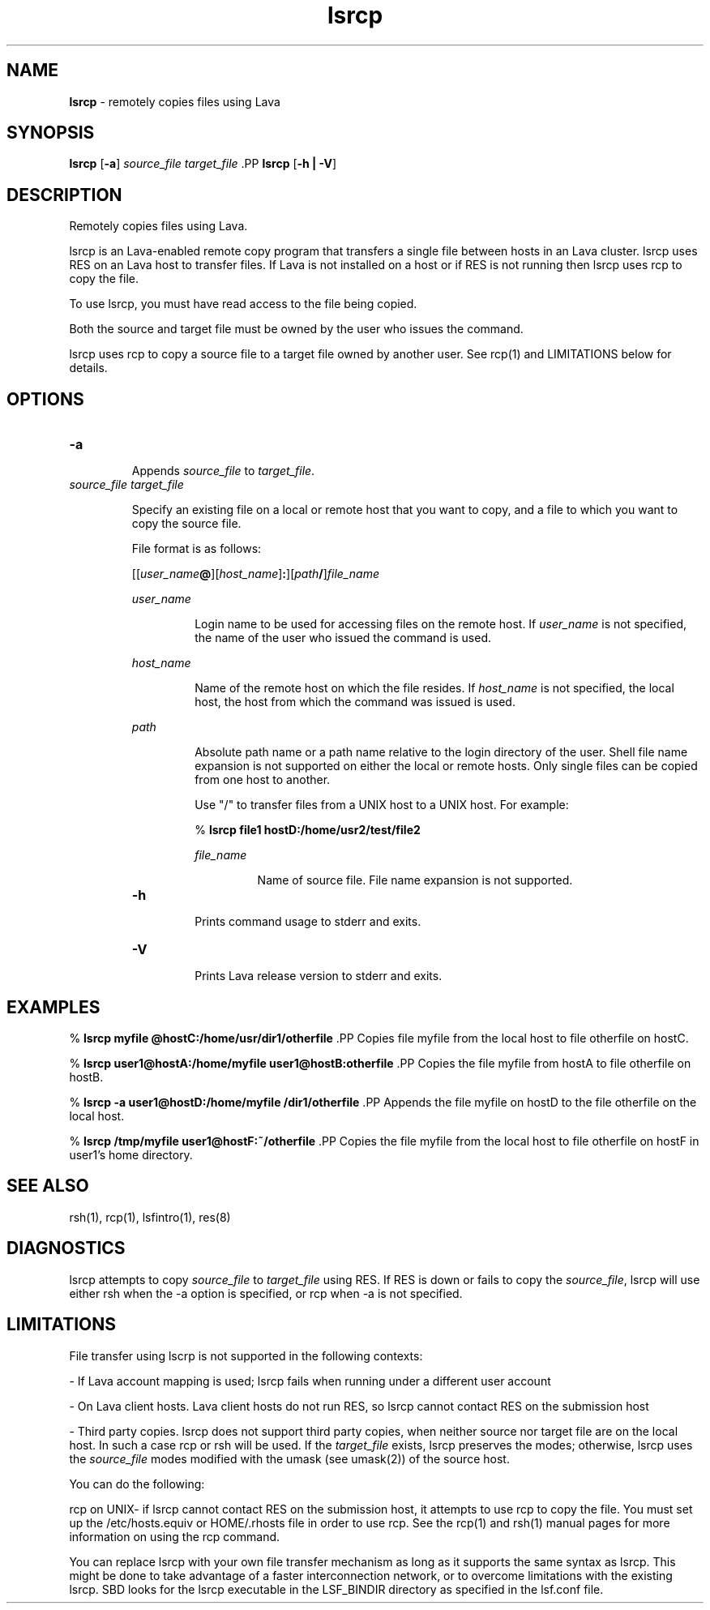 .ds ]W %
.ds ]L
.nh
.TH lsrcp 1 "Lava Version 1.0 - Sept 2007"
.br
.SH NAME
\fBlsrcp\fR - remotely copies files using Lava 
.SH SYNOPSIS
.BR
.PP
.PP
\fBlsrcp\fR [\fB-a\fR]\fB \fR\fIsource_file\fR\fB \fR\fItarget_file\fR\fB 
\fR.PP
\fBlsrcp\fR [\fB-h | -V\fR] 
.SH DESCRIPTION
.BR
.PP
.PP
\fB\fRRemotely copies files using Lava.
.PP
lsrcp is an Lava-enabled remote copy program that transfers a single 
file between hosts in an Lava cluster. lsrcp uses RES on an Lava host to 
transfer files. If Lava is not installed on a host or if RES is not running 
then lsrcp uses rcp to copy the file.
.PP
To use lsrcp, you must have read access to the file being copied. 
.PP
Both the source and target file must be owned by the user who issues 
the command. 
.PP
lsrcp uses rcp to copy a source file to a target file owned by another 
user. See rcp(1) and LIMITATIONS below for details. 
.SH OPTIONS
.BR
.PP
.TP 
\fB-a
\fR
.IP
Appends \fIsource_file\fR to \fItarget_file\fR. 


.TP 
\fIsource_file target_file
\fR
.IP
Specify an existing file on a local or remote host that you want to copy, 
and a file to which you want to copy the source file.

.IP
File format is as follows:

.IP
[[\fIuser_name\fR\fB@\fR][\fIhost_name\fR]\fB:\fR][\fIpath\fR\fB/\fR]\fIfile_name\fR 


.IP
\fIuser_name\fR 
.BR
.RS
.IP
Login name to be used for accessing files on the remote host. 
If \fIuser_name\fR is not specified, the name of the user who issued 
the command is used. 

.RE

.IP
\fIhost_name\fR 
.BR
.RS
.IP
Name of the remote host on which the file resides. If 
\fIhost_name\fR is not specified, the local host, the host from which 
the command was issued is used. 

.RE

.IP
\fIpath\fR 
.BR
.RS
.IP
Absolute path name or a path name relative to the login 
directory of the user. Shell file name expansion is not supported 
on either the local or remote hosts. Only single files can be 
copied from one host to another. 

.IP
Use "/" to transfer files from a UNIX host to a UNIX host. For 
example:

.IP
% \fBlsrcp file1 hostD:/home/usr2/test/file2
\fR
.IP
\fIfile_name\fR 
.BR
.RS
.IP
Name of source file. File name expansion is not supported. 

.RE

.TP 
\fB-h
\fR
.IP
Prints command usage to stderr and exits. 


.TP 
\fB-V
\fR
.IP
Prints Lava release version to stderr and exits. 


.SH EXAMPLES
.BR
.PP
.PP
% \fBlsrcp myfile @hostC:/home/usr/dir1/otherfile
\fR.PP
Copies file myfile from the local host to file otherfile on hostC. 
.PP
% \fBlsrcp user1@hostA:/home/myfile user1@hostB:otherfile
\fR.PP
Copies the file myfile from hostA to file otherfile on hostB.
.PP
% \fBlsrcp -a user1@hostD:/home/myfile /dir1/otherfile
\fR.PP
Appends the file myfile on hostD to the file otherfile on the local 
host.
.PP
% \fBlsrcp /tmp/myfile user1@hostF:~/otherfile
\fR.PP
Copies the file myfile from the local host to file otherfile on hostF 
in user1's home directory.
.SH SEE ALSO
.BR
.PP
.PP
rsh(1), rcp(1), lsfintro(1), res(8) 
.SH DIAGNOSTICS
.BR
.PP
.PP
lsrcp attempts to copy \fIsource_file\fR to \fItarget_file\fR using RES. If RES is 
down or fails to copy the \fIsource_file\fR, lsrcp will use either rsh when 
the -a option is specified, or rcp when -a is not specified. 
.SH LIMITATIONS
.BR
.PP
.PP
File transfer using lscrp is not supported in the following contexts:
.PP
- If Lava account mapping is used; lsrcp fails when running under a 
different user account
.PP
- On Lava client hosts. Lava client hosts do not run RES, so lsrcp cannot 
contact RES on the submission host
.PP
- Third party copies. lsrcp does not support third party copies, when 
neither source nor target file are on the local host. In such a case rcp 
or rsh will be used. If the \fItarget_file\fR exists, lsrcp preserves the 
modes; otherwise, lsrcp uses the \fIsource_file\fR modes modified with the 
umask (see umask(2)) of the source host. 
.PP
You can do the following:
.PP
rcp on UNIX- if lsrcp cannot contact RES on the submission host, it 
attempts to use rcp to copy the file. You must set up the 
/etc/hosts.equiv or HOME/.rhosts file in order to use rcp. See the 
rcp(1) and rsh(1) manual pages for more information on using the 
rcp command.
.PP
You can replace lsrcp with your own file transfer mechanism as long 
as it supports the same syntax as lsrcp. This might be done to take 
advantage of a faster interconnection network, or to overcome 
limitations with the existing lsrcp. SBD looks for the lsrcp 
executable in the LSF_BINDIR directory as specified in the lsf.conf 
file.
.PP
